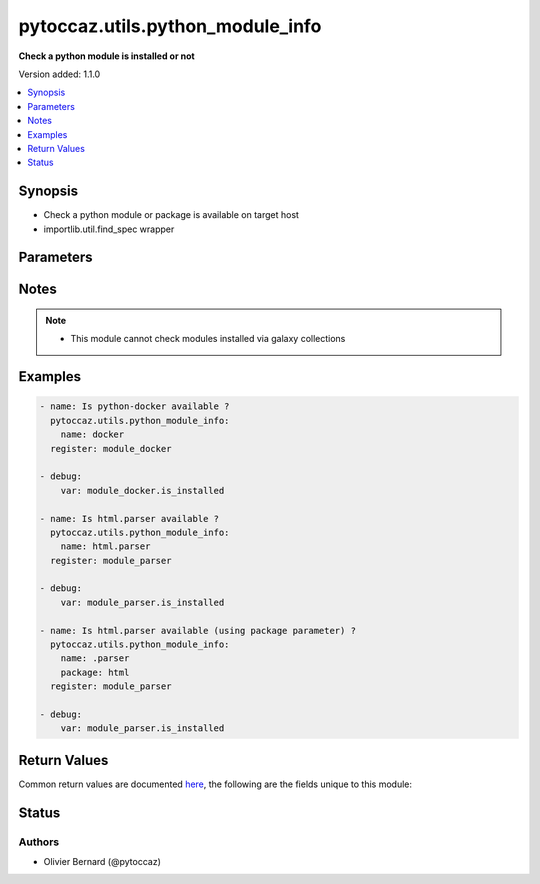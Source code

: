 .. _pytoccaz.utils.python_module_info_module:


*********************************
pytoccaz.utils.python_module_info
*********************************

**Check a python module is installed or not**


Version added: 1.1.0

.. contents::
   :local:
   :depth: 1


Synopsis
--------
- Check a python module or package is available on target host
- importlib.util.find_spec wrapper




Parameters
----------

.. raw:: html

    <table  border=0 cellpadding=0 class="documentation-table">
        <tr>
            <th colspan="1">Parameter</th>
            <th>Choices/<font color="blue">Defaults</font></th>
            <th width="100%">Comments</th>
        </tr>
            <tr>
                <td colspan="1">
                    <div class="ansibleOptionAnchor" id="parameter-"></div>
                    <b>name</b>
                    <a class="ansibleOptionLink" href="#parameter-" title="Permalink to this option"></a>
                    <div style="font-size: small">
                        <span style="color: purple">string</span>
                         / <span style="color: red">required</span>
                    </div>
                    <div style="font-style: italic; font-size: small; color: darkgreen">added in 1.1.0</div>
                </td>
                <td>
                </td>
                <td>
                        <div>Fully qualified name of the python module or package.</div>
                        <div>Relative name preceded with a dot if used in combinaison with <code>package</code> parameter</div>
                        <div style="font-size: small; color: darkgreen"><br/>aliases: module_name, module</div>
                </td>
            </tr>
            <tr>
                <td colspan="1">
                    <div class="ansibleOptionAnchor" id="parameter-"></div>
                    <b>package</b>
                    <a class="ansibleOptionLink" href="#parameter-" title="Permalink to this option"></a>
                    <div style="font-size: small">
                        <span style="color: purple">string</span>
                    </div>
                    <div style="font-style: italic; font-size: small; color: darkgreen">added in 1.1.0</div>
                </td>
                <td>
                </td>
                <td>
                        <div>Fully qualified name of the python package</div>
                        <div>Start <code>name</code> parameter value with a dot</div>
                </td>
            </tr>
    </table>
    <br/>


Notes
-----

.. note::
   - This module cannot check modules installed via galaxy collections



Examples
--------

.. code-block:: yaml

    - name: Is python-docker available ?
      pytoccaz.utils.python_module_info:
        name: docker
      register: module_docker

    - debug:
        var: module_docker.is_installed

    - name: Is html.parser available ?
      pytoccaz.utils.python_module_info:
        name: html.parser
      register: module_parser

    - debug:
        var: module_parser.is_installed

    - name: Is html.parser available (using package parameter) ?
      pytoccaz.utils.python_module_info:
        name: .parser
        package: html
      register: module_parser

    - debug:
        var: module_parser.is_installed



Return Values
-------------
Common return values are documented `here <https://docs.ansible.com/ansible/latest/reference_appendices/common_return_values.html#common-return-values>`_, the following are the fields unique to this module:

.. raw:: html

    <table border=0 cellpadding=0 class="documentation-table">
        <tr>
            <th colspan="1">Key</th>
            <th>Returned</th>
            <th width="100%">Description</th>
        </tr>
            <tr>
                <td colspan="1">
                    <div class="ansibleOptionAnchor" id="return-"></div>
                    <b>is_installed</b>
                    <a class="ansibleOptionLink" href="#return-" title="Permalink to this return value"></a>
                    <div style="font-size: small">
                      <span style="color: purple">boolean</span>
                    </div>
                </td>
                <td>success</td>
                <td>
                            <div>If the python module or package is actually installed</div>
                    <br/>
                        <div style="font-size: smaller"><b>Sample:</b></div>
                        <div style="font-size: smaller; color: blue; word-wrap: break-word; word-break: break-all;">True</div>
                </td>
            </tr>
            <tr>
                <td colspan="1">
                    <div class="ansibleOptionAnchor" id="return-"></div>
                    <b>name</b>
                    <a class="ansibleOptionLink" href="#return-" title="Permalink to this return value"></a>
                    <div style="font-size: small">
                      <span style="color: purple">string</span>
                    </div>
                </td>
                <td>succes</td>
                <td>
                            <div>The python module fully qualified name <code>package_name.?module_name</code></div>
                    <br/>
                        <div style="font-size: smaller"><b>Sample:</b></div>
                        <div style="font-size: smaller; color: blue; word-wrap: break-word; word-break: break-all;">html.parser</div>
                </td>
            </tr>
    </table>
    <br/><br/>


Status
------


Authors
~~~~~~~

- Olivier Bernard (@pytoccaz)
